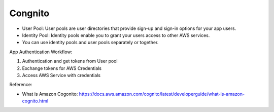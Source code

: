 Congnito
==============================================================================

- User Pool: User pools are user directories that provide sign-up and sign-in options for your app users.
- Identity Pool: Identity pools enable you to grant your users access to other AWS services.
- You can use identity pools and user pools separately or together.


App Authentication Workflow:

1. Authentication and get tokens from User pool
2. Exchange tokens for AWS Credentials
3. Access AWS Service with credentials


Reference:

- What is Amazon Cogonito: https://docs.aws.amazon.com/cognito/latest/developerguide/what-is-amazon-cognito.html
